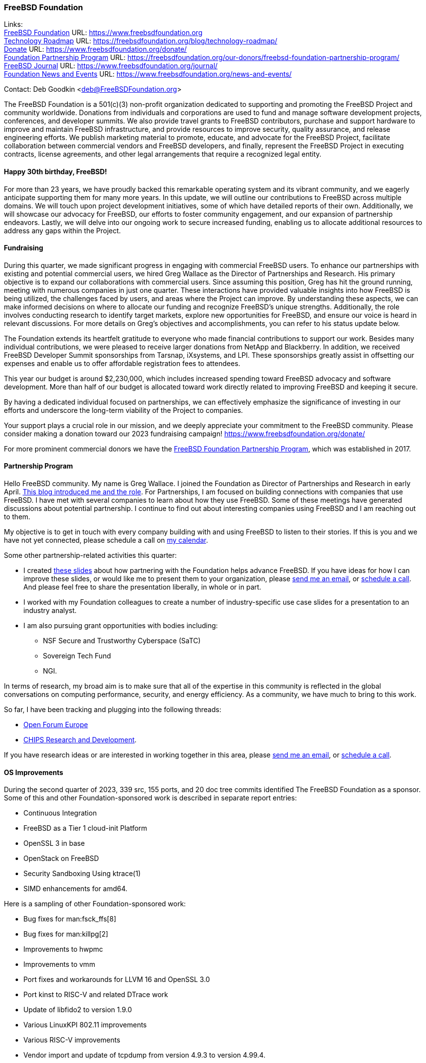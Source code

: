 === FreeBSD Foundation

Links: +
link:https://www.freebsdfoundation.org[FreeBSD Foundation] URL: link:https://www.freebsdfoundation.org[] +
link:https://freebsdfoundation.org/blog/technology-roadmap/[Technology Roadmap] URL: link:https://freebsdfoundation.org/blog/technology-roadmap/[] +
link:https://www.freebsdfoundation.org/donate/[Donate] URL: link:https://www.freebsdfoundation.org/donate/[] +
link:https://freebsdfoundation.org/our-donors/freebsd-foundation-partnership-program/[Foundation Partnership Program] URL: link:https://freebsdfoundation.org/our-donors/freebsd-foundation-partnership-program/[] +
link:https://www.freebsdfoundation.org/journal/[FreeBSD Journal] URL: link:https://www.freebsdfoundation.org/journal/[] +
link:https://www.freebsdfoundation.org/news-and-events/[Foundation News and Events] URL: link:https://www.freebsdfoundation.org/news-and-events/[]

Contact: Deb Goodkin <deb@FreeBSDFoundation.org>

The FreeBSD Foundation is a 501(c)(3) non-profit organization dedicated to supporting and promoting the FreeBSD Project and community worldwide.
Donations from individuals and corporations are used to fund and manage software development projects, conferences, and developer summits.
We also provide travel grants to FreeBSD contributors, purchase and support hardware to improve and maintain FreeBSD infrastructure, and provide resources to improve security, quality assurance, and release engineering efforts.
We publish marketing material to promote, educate, and advocate for the FreeBSD Project, facilitate collaboration between commercial vendors and FreeBSD developers, and finally, represent the FreeBSD Project in executing contracts, license agreements, and other legal arrangements that require a recognized legal entity.

==== Happy 30th birthday, FreeBSD!

For more than 23 years, we have proudly backed this remarkable operating system and its vibrant community, and we eagerly anticipate supporting them for many more years.
In this update, we will outline our contributions to FreeBSD across multiple domains.
We will touch upon project development initiatives, some of which have detailed reports of their own.
Additionally, we will showcase our advocacy for FreeBSD, our efforts to foster community engagement, and our expansion of partnership endeavors.
Lastly, we will delve into our ongoing work to secure increased funding, enabling us to allocate additional resources to address any gaps within the Project.

==== Fundraising

During this quarter, we made significant progress in engaging with commercial FreeBSD users.
To enhance our partnerships with existing and potential commercial users, we hired Greg Wallace as the Director of Partnerships and Research.
His primary objective is to expand our collaborations with commercial users.
Since assuming this position, Greg has hit the ground running, meeting with numerous companies in just one quarter.
These interactions have provided valuable insights into how FreeBSD is being utilized, the challenges faced by users, and areas where the Project can improve.
By understanding these aspects, we can make informed decisions on where to allocate our funding and recognize FreeBSD's unique strengths.
Additionally, the role involves conducting research to identify target markets, explore new opportunities for FreeBSD, and ensure our voice is heard in relevant discussions.
For more details on Greg's objectives and accomplishments, you can refer to his status update below.

The Foundation extends its heartfelt gratitude to everyone who made financial contributions to support our work.
Besides many individual contributions, we were pleased to receive larger donations from NetApp and Blackberry.
In addition, we received FreeBSD Developer Summit sponsorships from Tarsnap, iXsystems, and LPI.
These sponsorships greatly assist in offsetting our expenses and enable us to offer affordable registration fees to attendees.

This year our budget is around $2,230,000, which includes increased spending toward FreeBSD advocacy and software development.
More than half of our budget is allocated toward work directly related to improving FreeBSD and keeping it secure.

By having a dedicated individual focused on partnerships, we can effectively emphasize the significance of investing in our efforts and underscore the long-term viability of the Project to companies.

Your support plays a crucial role in our mission, and we deeply appreciate your commitment to the FreeBSD community.
Please consider making a donation toward our 2023 fundraising campaign!
link:https://www.freebsdfoundation.org/donate/[]

For more prominent commercial donors we have the link:https://freebsdfoundation.org/our-donors/freebsd-foundation-partnership-program/[FreeBSD Foundation Partnership Program], which was established in 2017.

==== Partnership Program

Hello FreeBSD community.
My name is Greg Wallace.
I joined the Foundation as Director of Partnerships and Research in early April.
link:https://freebsdfoundation.org/blog/freebsd-foundation-welcomes-new-team-members/[This blog introduced me and the role].
For Partnerships, I am focused on building connections with companies that use FreeBSD.
I have met with several companies to learn about how they use FreeBSD.
Some of these meetings have generated discussions about potential partnership.
I continue to find out about interesting companies using FreeBSD and I am reaching out to them.

My objective is to get in touch with every company building with and using FreeBSD to listen to their stories.
If this is you and we have not yet connected, please schedule a call on link:https://calendly.com/greg-freebsdfound/30min[my calendar].

Some other partnership-related activities this quarter:

* I created link:https://docs.google.com/presentation/d/1tDCpbfxbqIucmJF6H15vK-ETrQsCMOVtxoqLem_V0Z0/edit?usp=sharing[these slides] about how partnering with the Foundation helps advance FreeBSD.
  If you have ideas for how I can improve these slides, or would like me to present them to your organization, please mailto:greg@freebsdfoundation.org[send me an email], or link:https://calendly.com/greg-freebsdfound/30min[schedule a call].
  And please feel free to share the presentation liberally, in whole or in part.
* I worked with my Foundation colleagues to create a number of industry-specific use case slides for a presentation to an industry analyst.
* I am also pursuing grant opportunities with bodies including:
** NSF Secure and Trustworthy Cyberspace (SaTC)
** Sovereign Tech Fund
** NGI.

In terms of research, my broad aim is to make sure that all of the expertise in this community is reflected in the global conversations on computing performance, security, and energy efficiency.
As a community, we have much to bring to this work.

So far, I have been tracking and plugging into the following threads:

* link:https://openforumeurope.org/open-source/[Open Forum Europe]
* link:https://www.nist.gov/chips/research-and-development-program[CHIPS Research and Development].

If you have research ideas or are interested in working together in this area, please mailto:greg@freebsdfoundation.org[send me an email], or link:https://calendly.com/greg-freebsdfound/30min[schedule a call].

==== OS Improvements

During the second quarter of 2023, 339 src, 155 ports, and 20 doc tree commits identified The FreeBSD Foundation as a sponsor.
Some of this and other Foundation-sponsored work is described in separate report entries:

* Continuous Integration
* FreeBSD as a Tier 1 cloud-init Platform
* OpenSSL 3 in base
* OpenStack on FreeBSD
* Security Sandboxing Using ktrace(1)
* SIMD enhancements for amd64.

Here is a sampling of other Foundation-sponsored work:

* Bug fixes for man:fsck_ffs[8]
* Bug fixes for man:killpg[2]
* Improvements to hwpmc
* Improvements to vmm
* Port fixes and workarounds for LLVM 16 and OpenSSL 3.0
* Port kinst to RISC-V and related DTrace work
* Update of libfido2 to version 1.9.0
* Various LinuxKPI 802.11 improvements
* Various RISC-V improvements
* Vendor import and update of tcpdump from version 4.9.3 to version 4.99.4.

The status of current and past Foundation-contracted work can be viewed on the link:https://freebsdfoundation.org/our-work/projects/[Foundation Projects page].

Members of the Foundation's technology team presented at the Developer Summit held in Ottawa, Canada from May 17-18.
This included hosting the GSoC, link:https://wiki.freebsd.org/DevSummit/202305?action=AttachFile&do=view&target=FreeBSD_Foundation_Devsummit_Spring_2023_Day_2.pdf[FreeBSD Foundation] link:https://wiki.freebsd.org/DevSummit/202305?action=AttachFile&do=view&target=FreeBSD_Foundation_Devsummit_Spring_2023_Day_2_part1.pdf[Technical Review], and link:https://docs.google.com/presentation/d/e/2PACX-1vSnEW5Z0ttQOAeqEEY8KHkfiRGeFUm4i8XrYsfY8TNYD--yx1P6MUu2_u-mCcpe6PMMITjeDIgT31CC/pub[Workflow] working group sessions.
Pierre Pronchery spoke about link:https://www.bsdcan.org/events/bsdcan_2023/schedule/speaker/89-pierre-pronchery/[driver harmony between the BSDs] and En-Wei Wu discussed link:https://www.bsdcan.org/events/bsdcan_2023/schedule/session/139-add-operating-modes-to-wtap4/[wtap work] completed under contract with the Foundation.

==== Continuous Integration and Quality Assurance

The Foundation provides a full-time staff member and funds projects to improve continuous integration, automated testing, and overall quality assurance efforts for the FreeBSD project.
You can read more about CI work in a dedicated report entry.

==== Advocacy

Much of our effort is dedicated to the FreeBSD Project advocacy.
This may involve highlighting interesting FreeBSD work, producing literature and video tutorials, attending events, or giving presentations.
The goal of the literature we produce is to teach people FreeBSD basics and help make their path to adoption or contribution easier.
Other than attending and presenting at events, we encourage and help community members run their own FreeBSD events, give presentations, or staff FreeBSD tables.

The FreeBSD Foundation sponsors many conferences, events, and summits around the globe.
These events can be BSD-related, open source, or technology events geared towards underrepresented groups.
We support the FreeBSD-focused events to help provide a venue for sharing knowledge, working together on projects, and facilitating collaboration between developers and commercial users.
This all helps provide a healthy ecosystem.
We support the non-FreeBSD events to promote and raise awareness of FreeBSD, to increase the use of FreeBSD in different applications, and to recruit more contributors to the Project.
We are grateful to be back to attending events mostly in person.
In addition to attending and planning events, we are continually working on new training initiatives and updating our selection of link:https://freebsdfoundation.org/freebsd-project/resources/[how-to guides] to facilitate getting more folks to try out FreeBSD.

Check out some of the advocacy and education work we did:

* Helped to organize and attended the link:https://wiki.freebsd.org/DevSummit/202305[May 2023 Developer Summit] which took place May 17-18, 2023 in Ottawa, Ontario
* Hosted a table and was the Tote Bag Sponsor of link:https://www.bsdcan.org/2023/[BSDCan], May 17-20, 2023 in Ottawa, Ontario
** Trip reports can be found on the link:https://freebsdfoundation.org/our-work/latest-updates/[blog]
* Celebrated the Project’s 30th Birthday at BSDCan with cake and printed copies of the special link:https://freebsdfoundation.org/past-issues/freebsd-30th-anniversary-special-edition/[30th Anniversary Edition] of the FreeBSD Journal
* Secured a FreeBSD Workshop and Talk at link:https://sfconservancy.org/fossy/[FOSSY], July 13-16, 2023, in Portland, Oregon
* Secured our Silver Sponsorship for link:https://2023.eurobsdcon.org/[EuroBSDCon 2023] taking place September 14-17, 2023 in Coimbra, Portugal
* Secured our booth for link:https://2023.allthingsopen.org/[All Things Open], October 15-17, 2023 in Raleigh, North Carolina
* Began planning the FreeBSD Fall Vendor Summit
* Welcomed two link:https://freebsdfoundation.org/blog/freebsd-foundation-welcomes-new-team-members/[New Team Members]: Greg Wallace and Pierre Pronchery
* Published link:https://freebsdfoundation.org/news-and-events/newsletter/freebsd-foundation-update-april-2023/[April] and link:https://freebsdfoundation.org/news-and-events/newsletter/12518/[June] Newsletters
* Celebrated the link:https://freebsdfoundation.org/national-freebsd-day/[FreeBSD Day] and the Project's 30th Anniversary on June 19 and through the week with special videos and blog posts
* Additional Blog Posts:
** link:https://freebsdfoundation.org/blog/eurobsdcon-2023-travel-grant-application-now-open/[EuroBSDcon 2023 Travel Grant Application Now Open] - Note: Applications close August 2, 2023
** link:https://freebsdfoundation.org/blog/asiabsdcon-2023-trip-report/[AsiaBSDcon Trip Report]
* FreeBSD in the News:
** link:https://freebsdfoundation.org/news-and-events/latest-news/infoworld-happy-30th-freebsd/[InfoWorld: Happy 30th FreeBSD!].

We help educate the world about FreeBSD by publishing the professionally produced FreeBSD Journal.
As we mentioned previously, the FreeBSD Journal is now a free publication.
Find out more and access the latest issues at link:https://www.freebsdfoundation.org/journal/[].

You can find out more about events we attended and upcoming events at link:https://www.FreeBSDfoundation.org/news-and-events/[].

==== Legal/FreeBSD IP

The Foundation owns the FreeBSD trademarks, and it is our responsibility to protect them.
We also provide legal support for the core team to investigate questions that arise.

Go to link:https://www.freebsdfoundation.org[] to find more about how we support FreeBSD and how we can help you!

